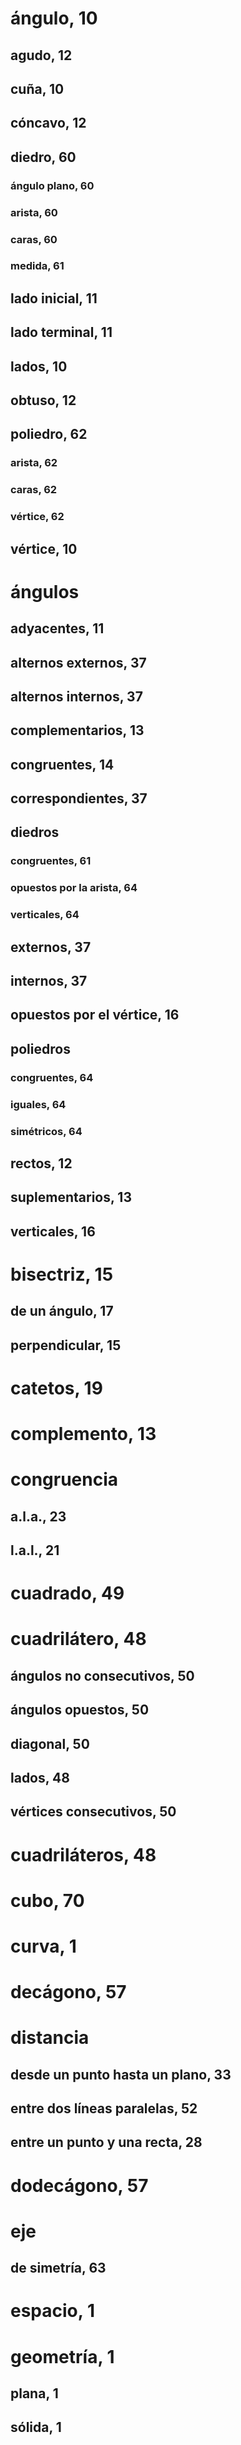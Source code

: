 * ángulo, 10
** agudo, 12
** cuña, 10
** cóncavo, 12
** diedro, 60
*** ángulo plano, 60
*** arista, 60
*** caras, 60
*** medida, 61
** lado inicial, 11
** lado terminal, 11
** lados, 10
** obtuso, 12
** poliedro, 62
*** arista, 62
*** caras, 62
*** vértice, 62
** vértice, 10
* ángulos
** adyacentes, 11
** alternos externos, 37
** alternos internos, 37
** complementarios, 13
** congruentes, 14
** correspondientes, 37
** diedros
*** congruentes, 61
*** opuestos por la arista, 64
*** verticales, 64
** externos, 37
** internos, 37
** opuestos por el vértice, 16
** poliedros
*** congruentes, 64
*** iguales, 64
*** simétricos, 64
** rectos, 12
** suplementarios, 13
** verticales, 16
* bisectriz, 15
** de un ángulo, 17
** perpendicular, 15
* catetos, 19
* complemento, 13
* congruencia
** a.l.a., 23
** l.a.l., 21
* cuadrado, 49
* cuadrilátero, 48
** ángulos no consecutivos, 50
** ángulos opuestos, 50
** diagonal, 50
** lados, 48
** vértices consecutivos, 50
* cuadriláteros, 48
* cubo, 70
* curva, 1
* decágono, 57
* distancia
** desde un punto hasta un plano, 33
** entre dos líneas paralelas, 52
** entre un punto y una recta, 28
* dodecágono, 57
* eje
** de simetría, 63
* espacio, 1
* geometría, 1
** plana, 1
** sólida, 1
* grado, 11, 13
* heptágono, 57
* hexágono, 57
* hipotenusa, 19
* línea, 2
** oblícua a un plano, 18
** paralela a un plano, 35
** perpendicular a un plano, 18
** recta, 2
** secante, 37
** transversal, 37
* líneas
** alabeadas, 36
** congruentes, 7
** intersección de, 7
** paralelas, 35
** perpendiculares, 12
* medida, 3
** de un ángulo, 11
** de un segmento, 3
* medidas, 3
** conversión de, 3
* minutos, 13
* nonágono, 57
* octógono, 57
* paralelepípedo, 70
** oblícuo, 70
** rectangular, 70
** recto, 70
* paralelismo, 35
* paralelogramo, 49
** altura, 49
** bases, 49
* pentágono, 57
* perpendicularidad, 25
* pie de una línea a un plano, 18
* pirámide, 73
** altura, 73
** aristas laterales, 73
** base, 73
** caras laterales, 73
** truncada, 74
*** altura, 74
*** base inferior, 74
*** base superior, 74
*** bases del tronco, 74
*** caras, 74
*** tronco, 74
** vértice, 73
* pirámides
** cuadrangulares, 73
** pentagonales, 73
** triangulares, 73
* plano, 8
** paralelo a una recta, 35
* planos
** oblícuos, 61
** paralelos, 35
** perpendiculares, 61
* poliedro, 68
** aristas, 68
** cara, 68
** sección, 68
** vértices, 68
* polígono, 57
** ángulos, 57
** cóncavo, 57
** convexo, 57
*** diagonales, 59
** equiángulo, 57
** equilátero, 57
** exterior de un, 57
** interior de un, 57
** lados, 57
** regular, 57
** vértices, 57
* polígonos, 57
** congruentes, 57
* prisma, 68
** altura, 68
** aristas laterales, 68
** bases, 68
** caras laterales, 68
** oblícuo, 68
** recto, 68
** sección recta, 68
** tronco de, 68
** truncado, 68
* punto, 2
** de simetría, 63
** medio, 15
* puntos
** colineales, 2
** coplanares, 8
** equidistantes, 15
** iguales, 7
* rayo, 2
* recta, 2
** paralela a un plano, 35
** perpendicular a un plano, 18
* rectángulo, 49
* rombo, 49
* segmento, 2
* segundos, 13
* semilínea, 2
* semirecta, 2
* simetría, 63
** respecto a una recta, 63
** respecto a un punto, 63
* superficie, 8
* suplemento, 13
* sólido, 68
* tetraedro
* trapecio, 48
** altura, 49
** bases, 49
** bases del, 48
* trapezoide, 48
** isósceles, 48
** rectángulo, 48
* triángulo, 19
** acutángulo, 19
** altura sobre un lado, 28
** ángulo externo de un, 44
** base, 28
** equilátero, 19
** equiángulo, 19
** escaleno, 19
** exterior de un, 26
** interior de un, 26
** isósceles, 19, 22
*** ángulo en el vértice, 22
*** ángulos de la base, 22
*** base, 22
** lados, 19
** mediana sobre un lado, 28
** oblicuángulo, 19
** oblícuo, 19
** obtusángulo, 19
** rectángulo, 19
* triángulos
** congruentes, 20
** partes correspondientes, 20
* unidades, 3
** de medida, 3
